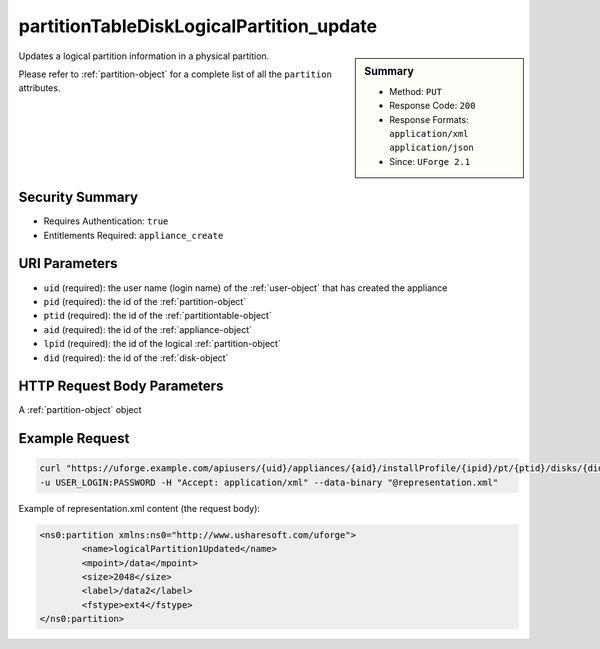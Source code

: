 .. Copyright 2017 FUJITSU LIMITED

.. _partitionTableDiskLogicalPartition-update:

partitionTableDiskLogicalPartition_update
-----------------------------------------

.. function:: PUT users/{uid}/appliances/{aid}/installProfile/{ipid}/pt/{ptid}/disks/{did}/partitions/{pid}/lpartitions/{lpid}

.. sidebar:: Summary

	* Method: ``PUT``
	* Response Code: ``200``
	* Response Formats: ``application/xml`` ``application/json``
	* Since: ``UForge 2.1``

Updates a logical partition information in a physical partition. 

Please refer to :ref:`partition-object` for a complete list of all the ``partition`` attributes.

Security Summary
~~~~~~~~~~~~~~~~

* Requires Authentication: ``true``
* Entitlements Required: ``appliance_create``

URI Parameters
~~~~~~~~~~~~~~

* ``uid`` (required): the user name (login name) of the :ref:`user-object` that has created the appliance
* ``pid`` (required): the id of the :ref:`partition-object`
* ``ptid`` (required): the id of the :ref:`partitiontable-object`
* ``aid`` (required): the id of the :ref:`appliance-object`
* ``lpid`` (required): the id of the logical :ref:`partition-object`
* ``did`` (required): the id of the :ref:`disk-object`

HTTP Request Body Parameters
~~~~~~~~~~~~~~~~~~~~~~~~~~~~

A :ref:`partition-object` object

Example Request
~~~~~~~~~~~~~~~

.. code-block:: bash

	curl "https://uforge.example.com/apiusers/{uid}/appliances/{aid}/installProfile/{ipid}/pt/{ptid}/disks/{did}/partitions/{pid}/lpartitions/{lpid}" -X PUT \
	-u USER_LOGIN:PASSWORD -H "Accept: application/xml" --data-binary "@representation.xml"

Example of representation.xml content (the request body):

.. code-block:: xml

	<ns0:partition xmlns:ns0="http://www.usharesoft.com/uforge">
		<name>logicalPartition1Updated</name>
		<mpoint>/data</mpoint>
		<size>2048</size>
		<label>/data2</label>
		<fstype>ext4</fstype>
	</ns0:partition>


.. seealso::

	 * :ref:`appliancepartitiontablediskpartition-api-resources`
	 * :ref:`appliancepartitiontablelogicalgroup-api-resources`
	 * :ref:`appliancepartitiontablelogicalvolume-api-resources`
	 * :ref:`partitiontable-object`
	 * :ref:`appliance-object`
	 * :ref:`partition-object`
	 * :ref:`partitionTableDiskPartition-getAll`
	 * :ref:`partitionTableDiskPartition-get`
	 * :ref:`partitionTableDiskPartition-create`
	 * :ref:`partitionTableDiskPartition-deleteAll`
	 * :ref:`partitionTableDiskPartition-delete`
	 * :ref:`partitionTableDiskPartition-update`
	 * :ref:`partitionTableDiskLogicalPartition-getAll`
	 * :ref:`partitionTableDiskLogicalPartition-get`
	 * :ref:`partitionTableDiskLogicalPartition-create`
	 * :ref:`partitionTableDiskLogicalPartition-deleteAll`
	 * :ref:`partitionTableDiskLogicalPartition-delete`
